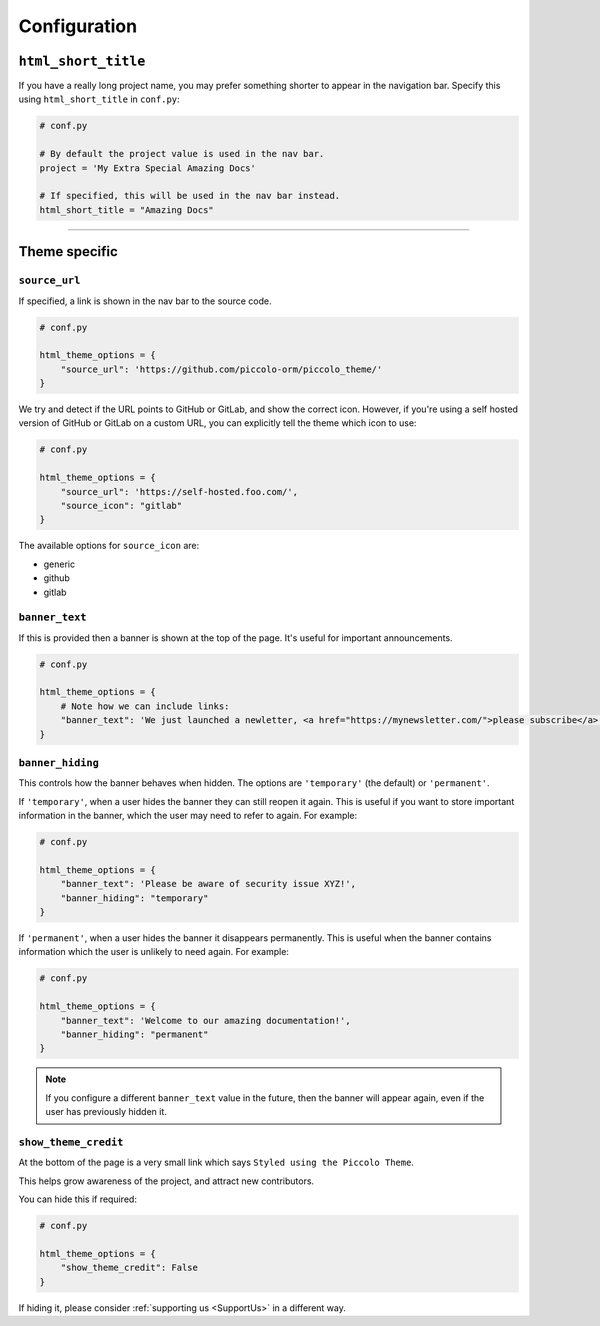 Configuration
=============

``html_short_title``
--------------------

If you have a really long project name, you may prefer something shorter to
appear in the navigation bar. Specify this using ``html_short_title`` in
``conf.py``:

.. code-block:: python

    # conf.py

    # By default the project value is used in the nav bar.
    project = 'My Extra Special Amazing Docs'

    # If specified, this will be used in the nav bar instead.
    html_short_title = "Amazing Docs"

-------------------------------------------------------------------------------

Theme specific
--------------

``source_url``
~~~~~~~~~~~~~~

If specified, a link is shown in the nav bar to the source code.

.. code-block:: python

    # conf.py

    html_theme_options = {
        "source_url": 'https://github.com/piccolo-orm/piccolo_theme/'
    }

We try and detect if the URL points to GitHub or GitLab, and show the correct
icon. However, if you're using a self hosted version of GitHub or GitLab on a
custom URL, you can explicitly tell the theme which icon to use:

.. code-block:: python

    # conf.py

    html_theme_options = {
        "source_url": 'https://self-hosted.foo.com/',
        "source_icon": "gitlab"
    }

The available options for ``source_icon`` are:

* generic
* github
* gitlab

``banner_text``
~~~~~~~~~~~~~~~

If this is provided then a banner is shown at the top of the page. It's useful
for important announcements.

.. code-block:: python

    # conf.py

    html_theme_options = {
        # Note how we can include links:
        "banner_text": 'We just launched a newletter, <a href="https://mynewsletter.com/">please subscribe</a>!'
    }


``banner_hiding``
~~~~~~~~~~~~~~~~~

This controls how the banner behaves when hidden. The options are
``'temporary'`` (the default) or ``'permanent'``.

If ``'temporary'``, when a user hides the banner they can still reopen it again.
This is useful if you want to store important information in the banner, which
the user may need to refer to again. For example:

.. code-block:: python

    # conf.py

    html_theme_options = {
        "banner_text": 'Please be aware of security issue XYZ!',
        "banner_hiding": "temporary"
    }

If ``'permanent'``, when a user hides the banner it disappears permanently. This is
useful when the banner contains information which the user is unlikely to
need again. For example:

.. code-block:: python

    # conf.py

    html_theme_options = {
        "banner_text": 'Welcome to our amazing documentation!',
        "banner_hiding": "permanent"
    }

.. note:: If you configure a different ``banner_text`` value in the future,
   then the banner will appear again, even if the user has previously hidden
   it.

``show_theme_credit``
~~~~~~~~~~~~~~~~~~~~~

At the bottom of the page is a very small link which says ``Styled using the Piccolo Theme``.

This helps grow awareness of the project, and attract new contributors.

You can hide this if required:

.. code-block:: python

    # conf.py

    html_theme_options = {
        "show_theme_credit": False
    }

If hiding it, please consider :ref:`supporting us <SupportUs>` in a different way.
